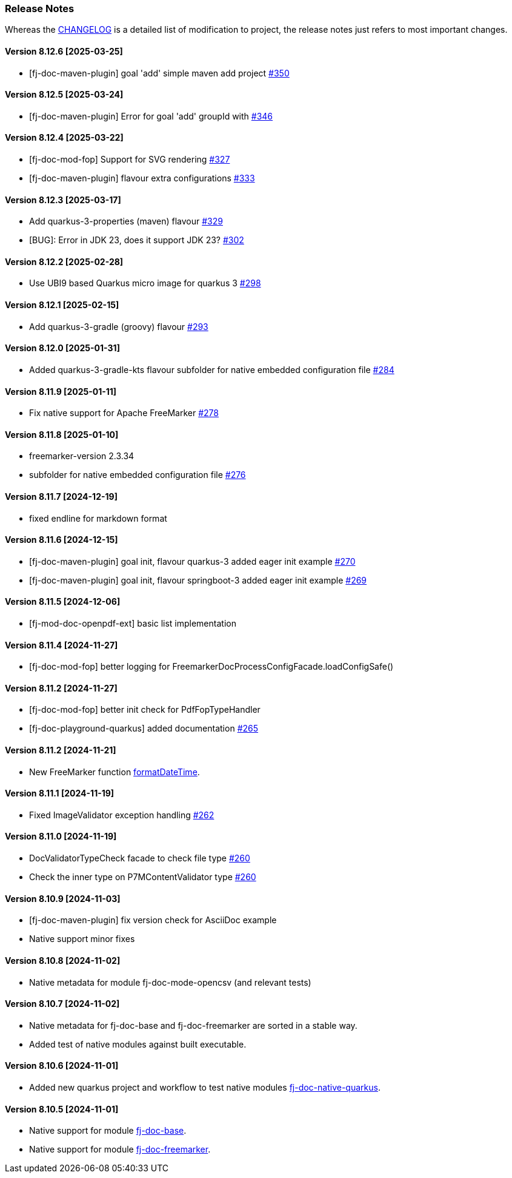 [#doc-release-notes]
=== Release Notes

Whereas the link:https://github.com/fugerit-org/fj-doc/blob/main/CHANGELOG.md[CHANGELOG] is a detailed list of modification to project, the release notes just refers to most important changes.

[#doc-release-notes-8-12-6]
==== Version 8.12.6 [2025-03-25]

* [fj-doc-maven-plugin] goal 'add' simple maven add project link:https://github.com/fugerit-org/fj-doc/issues/350[#350]

[#doc-release-notes-8-12-5]
==== Version 8.12.5 [2025-03-24]

* [fj-doc-maven-plugin] Error for goal 'add' groupId with link:https://github.com/fugerit-org/fj-doc/issues/346[#346]

[#doc-release-notes-8-12-4]
==== Version 8.12.4 [2025-03-22]

* [fj-doc-mod-fop] Support for SVG rendering link:https://github.com/fugerit-org/fj-doc/issues/327[#327]
* [fj-doc-maven-plugin] flavour extra configurations link:https://github.com/fugerit-org/fj-doc/issues/333[#333]

[#doc-release-notes-8-12-3]
==== Version 8.12.3 [2025-03-17]

* Add quarkus-3-properties (maven) flavour link:https://github.com/fugerit-org/fj-doc/issues/329[#329]
* [BUG]: Error in JDK 23, does it support JDK 23? link:https://github.com/fugerit-org/fj-doc/issues/302[#302]

[#doc-release-notes-8-12-2]
==== Version 8.12.2 [2025-02-28]

* Use UBI9 based Quarkus micro image for quarkus 3 link:https://github.com/fugerit-org/fj-doc/issues/298[#298]

[#doc-release-notes-8-12-1]
==== Version 8.12.1 [2025-02-15]

* Add quarkus-3-gradle (groovy) flavour link:https://github.com/fugerit-org/fj-doc/issues/293[#293]

[#doc-release-notes-8-12-0]
==== Version 8.12.0 [2025-01-31]

* Added quarkus-3-gradle-kts flavour subfolder for native embedded configuration file link:https://github.com/fugerit-org/fj-doc/issues/284[#284]

[#doc-release-notes-8-11-9]
==== Version 8.11.9 [2025-01-11]

* Fix native support for Apache FreeMarker link:https://github.com/fugerit-org/fj-doc/issues/278[#278]

[#doc-release-notes-8-11-8]
==== Version 8.11.8 [2025-01-10]

* freemarker-version 2.3.34
* subfolder for native embedded configuration file link:https://github.com/fugerit-org/fj-doc/issues/276[#276]

[#doc-release-notes-8-11-7]
==== Version 8.11.7 [2024-12-19]

* fixed endline for markdown format

[#doc-release-notes-8-11-6]
==== Version 8.11.6 [2024-12-15]

* [fj-doc-maven-plugin] goal init, flavour quarkus-3 added eager init example link:https://github.com/fugerit-org/fj-doc/issues/270[#270]
* [fj-doc-maven-plugin] goal init, flavour springboot-3 added eager init example link:https://github.com/fugerit-org/fj-doc/issues/269[#269]

[#doc-release-notes-8-11-5]
==== Version 8.11.5 [2024-12-06]

* [fj-mod-doc-openpdf-ext] basic list implementation

[#doc-release-notes-8-11-4]
==== Version 8.11.4 [2024-11-27]

* [fj-doc-mod-fop] better logging for FreemarkerDocProcessConfigFacade.loadConfigSafe()

[#doc-release-notes-8-11-3]
==== Version 8.11.2 [2024-11-27]

* [fj-doc-mod-fop] better init check for PdfFopTypeHandler
* [fj-doc-playground-quarkus] added documentation link:https://github.com/fugerit-org/fj-doc/issues/265[#265]

[#doc-release-notes-8-11-2]
==== Version 8.11.2 [2024-11-21]

* New FreeMarker function xref:#doc-freemarker-config-built-in-functions[formatDateTime].

[#doc-release-notes-8-11-1]
==== Version 8.11.1 [2024-11-19]

* Fixed ImageValidator exception handling link:https://github.com/fugerit-org/fj-doc/issues/262[#262]

[#doc-release-notes-8-11-0]
==== Version 8.11.0 [2024-11-19]

* DocValidatorTypeCheck facade to check file type link:https://github.com/fugerit-org/fj-doc/issues/260[#260]
* Check the inner type on P7MContentValidator type link:https://github.com/fugerit-org/fj-doc/issues/260[#260]

[#doc-release-notes-8-10-9]
==== Version 8.10.9 [2024-11-03]

* [fj-doc-maven-plugin] fix version check for AsciiDoc example
* Native support minor fixes

[#doc-release-notes-8-10-8]
==== Version 8.10.8 [2024-11-02]

* Native metadata for module fj-doc-mode-opencsv (and relevant tests)

[#doc-release-notes-8-10-7]
==== Version 8.10.7 [2024-11-02]

* Native metadata for fj-doc-base and fj-doc-freemarker are sorted in a stable way.
* Added test of native modules against built executable.

[#doc-release-notes-8-10-6]
==== Version 8.10.6 [2024-11-01]

* Added new quarkus project and workflow to test native modules link:https://github.com/fugerit-org/fj-doc/tree/main/fj-doc-native-quarkus[fj-doc-native-quarkus].

[#doc-release-notes-8-10-5]
==== Version 8.10.5 [2024-11-01]

* Native support for module link:https://github.com/fugerit-org/fj-doc/tree/main/fj-doc-base[fj-doc-base].

* Native support for module link:https://github.com/fugerit-org/fj-doc/tree/main/fj-doc-freemarker[fj-doc-freemarker].
